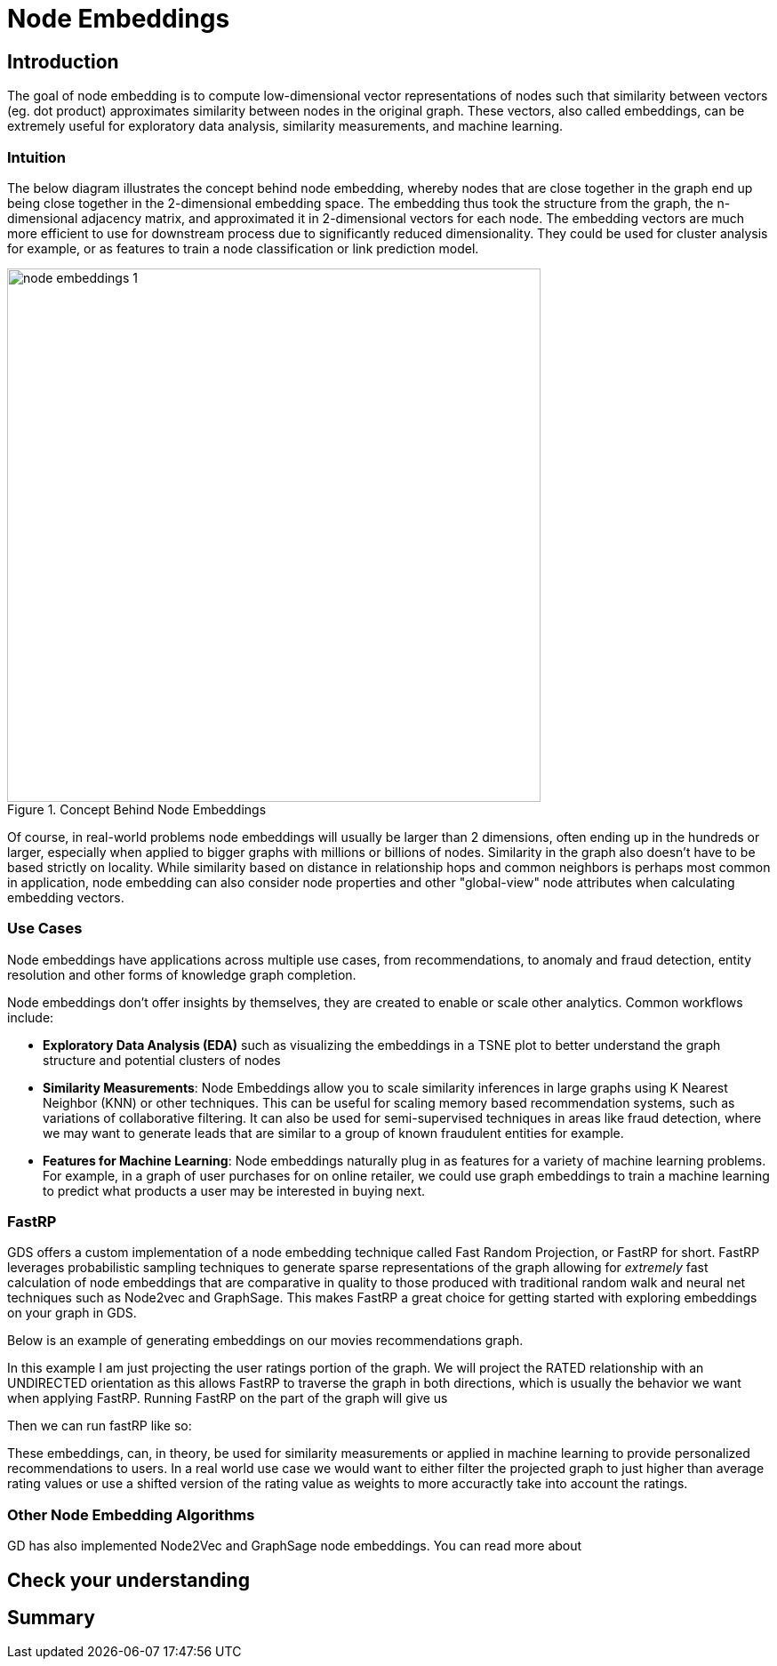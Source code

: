 = Node Embeddings
:type: quiz


[.transcript]
== Introduction

The goal of node embedding is to compute low-dimensional vector representations of nodes such that similarity between vectors (eg. dot product) approximates similarity between nodes in the original graph. These vectors, also called embeddings, can be extremely useful for exploratory data analysis, similarity measurements, and machine learning.



=== Intuition
The below diagram illustrates the concept behind node embedding, whereby nodes that are close together in the graph end up being close together in the 2-dimensional embedding space.  The embedding thus took the structure from the graph, the n-dimensional adjacency matrix, and approximated it in 2-dimensional vectors for each node.  The embedding vectors are much more efficient to use for downstream process due to significantly reduced dimensionality.  They could be used for cluster analysis for example, or as features to train a node classification or link prediction model.

image::images/node-embeddings-1.png[title="Concept Behind Node Embeddings",600]

Of course, in real-world problems node embeddings will usually be larger than 2 dimensions, often ending up in the hundreds or larger, especially when applied to bigger graphs with millions or billions of nodes. Similarity in the graph also doesn't have to be based strictly on locality.  While similarity based on distance in relationship hops and common neighbors is perhaps most common in application, node embedding can also consider node properties and other "global-view" node attributes when calculating embedding vectors.



=== Use Cases
Node embeddings have applications across multiple use cases, from recommendations, to anomaly and fraud detection, entity resolution and other forms of knowledge graph completion.

Node embeddings don't offer insights by themselves, they are created to enable or scale other analytics.  Common workflows include:

* *Exploratory Data Analysis (EDA)* such as visualizing the embeddings in a TSNE plot to better understand the graph structure and potential clusters of nodes

* *Similarity Measurements*: Node Embeddings allow you to scale similarity inferences in large graphs using K Nearest Neighbor (KNN) or other techniques.  This can be useful for scaling memory based recommendation systems, such as variations of collaborative filtering.  It can also be used for semi-supervised techniques in areas like fraud detection, where we may want to generate leads that are similar to a group of known fraudulent entities for example.

* *Features for Machine Learning*: Node embeddings naturally plug in as features for a variety of machine learning problems. For example, in a graph of user purchases for on online retailer, we could use graph embeddings to train a machine learning to predict what products a user may be interested in buying next.


=== FastRP

GDS offers a custom implementation of a node embedding technique called Fast Random Projection, or FastRP for short.  FastRP leverages probabilistic sampling techniques to generate sparse representations of the graph allowing for _extremely_ fast calculation of node embeddings that are comparative in quality to those produced with traditional random walk and neural net techniques such as Node2vec and GraphSage. This makes FastRP a great choice for getting started with exploring embeddings on your graph in GDS.


//we will need to add code examples....this is tricky for recommendations so we may just want to determine similar actors in the graph.....that would be faster.
Below is an example of generating embeddings on our movies recommendations graph.


In this example I am just projecting the user ratings portion of the graph. We will project the RATED relationship with an UNDIRECTED orientation as this allows FastRP to traverse the graph in both directions, which is usually the behavior we want when applying FastRP. Running FastRP on the part of the graph will give us

Then we can run fastRP like so:

These embeddings, can, in theory, be used for similarity measurements or applied in machine learning to provide personalized recommendations to users. In a real world use case we would want to either filter the projected graph to just higher than average rating values or use a shifted version of the rating value as weights to more accuractly take into account the ratings.


=== Other Node Embedding Algorithms
GD has also implemented Node2Vec and GraphSage node embeddings.  You can read more about

== Check your understanding


[.summary]
== Summary
